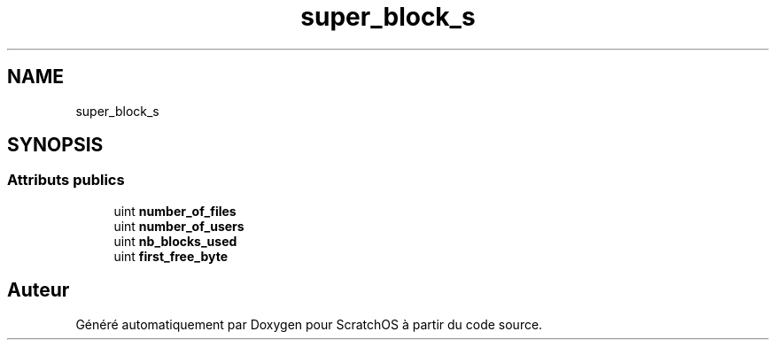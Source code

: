 .TH "super_block_s" 3 "Lundi 16 Mai 2022" "ScratchOS" \" -*- nroff -*-
.ad l
.nh
.SH NAME
super_block_s
.SH SYNOPSIS
.br
.PP
.SS "Attributs publics"

.in +1c
.ti -1c
.RI "uint \fBnumber_of_files\fP"
.br
.ti -1c
.RI "uint \fBnumber_of_users\fP"
.br
.ti -1c
.RI "uint \fBnb_blocks_used\fP"
.br
.ti -1c
.RI "uint \fBfirst_free_byte\fP"
.br
.in -1c

.SH "Auteur"
.PP 
Généré automatiquement par Doxygen pour ScratchOS à partir du code source\&.
